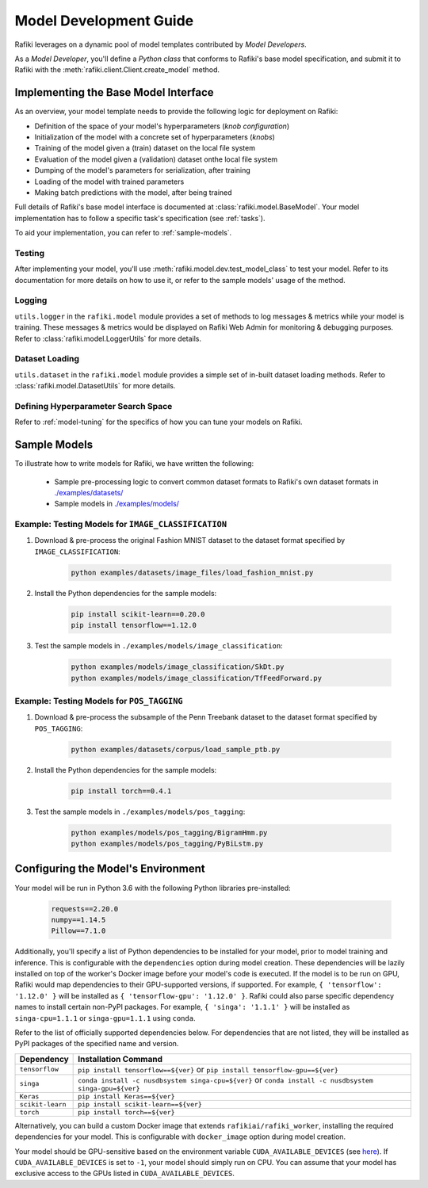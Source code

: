 
.. _`model-development`:

Model Development Guide
====================================================================

Rafiki leverages on a dynamic pool of model templates contributed by *Model Developers*.

As a *Model Developer*, you'll define a *Python class* that conforms to Rafiki's base model specification, and
submit it to Rafiki with the :meth:`rafiki.client.Client.create_model` method.

Implementing the Base Model Interface
--------------------------------------------------------------------

As an overview, your model template needs to provide the following logic for deployment on Rafiki:

- Definition of the space of your model's hyperparameters (*knob configuration*)
- Initialization of the model with a concrete set of hyperparameters (*knobs*)
- Training of the model given a (train) dataset on the local file system
- Evaluation of the model given a (validation) dataset onthe local file system
- Dumping of the model's parameters for serialization, after training
- Loading of the model with trained parameters
- Making batch predictions with the model, after being trained

Full details of Rafiki's base model interface is documented at :class:`rafiki.model.BaseModel`.
Your model implementation has to follow a specific task's specification (see :ref:`tasks`).

To aid your implementation, you can refer to :ref:`sample-models`.

Testing
^^^^^^^^^^^^^^^^^^^^^^^^^^^^^^^^^^^^^^^^^^^^^^^^^^^^^^^^^^^^^^^^^^^^
After implementing your model, you'll use :meth:`rafiki.model.dev.test_model_class` to test your model. 
Refer to its documentation for more details on how to use it, or refer to the sample models' usage of the method. 

Logging
^^^^^^^^^^^^^^^^^^^^^^^^^^^^^^^^^^^^^^^^^^^^^^^^^^^^^^^^^^^^^^^^^^^^
``utils.logger`` in the ``rafiki.model`` module provides a set of methods to log messages & metrics while your model is training.
These messages & metrics would be displayed on Rafiki Web Admin for monitoring & debugging purposes.
Refer to :class:`rafiki.model.LoggerUtils` for more details.

.. seealso:: :ref:`using-web-admin` 

Dataset Loading
^^^^^^^^^^^^^^^^^^^^^^^^^^^^^^^^^^^^^^^^^^^^^^^^^^^^^^^^^^^^^^^^^^^^
``utils.dataset`` in the ``rafiki.model`` module provides a simple set of in-built dataset loading methods. 
Refer to :class:`rafiki.model.DatasetUtils` for more details.


Defining Hyperparameter Search Space
^^^^^^^^^^^^^^^^^^^^^^^^^^^^^^^^^^^^^^^^^^^^^^^^^^^^^^^^^^^^^^^^^^^^
Refer to :ref:`model-tuning` for the specifics of how you can tune your models on Rafiki. 


.. _`sample-models`:

Sample Models
--------------------------------------------------------------------

To illustrate how to write models for Rafiki, we have written the following:

    - Sample pre-processing logic to convert common dataset formats to Rafiki's own dataset formats in `./examples/datasets/ <https://github.com/nginyc/rafiki/tree/master/examples/datasets/>`_ 
    - Sample models in `./examples/models/ <https://github.com/nginyc/rafiki/tree/master/examples/models/>`_


Example: Testing Models for ``IMAGE_CLASSIFICATION``
^^^^^^^^^^^^^^^^^^^^^^^^^^^^^^^^^^^^^^^^^^^^^^^^^^^^^^^^^^^^^^^^^^^^

1. Download & pre-process the original Fashion MNIST dataset to the dataset format specified by ``IMAGE_CLASSIFICATION``:

    .. code-block:: shell

        python examples/datasets/image_files/load_fashion_mnist.py

2. Install the Python dependencies for the sample models:

    .. code-block:: shell

        pip install scikit-learn==0.20.0
        pip install tensorflow==1.12.0

3. Test the sample models in ``./examples/models/image_classification``:

    .. code-block:: shell

        python examples/models/image_classification/SkDt.py
        python examples/models/image_classification/TfFeedForward.py


Example: Testing Models for ``POS_TAGGING``
^^^^^^^^^^^^^^^^^^^^^^^^^^^^^^^^^^^^^^^^^^^^^^^^^^^^^^^^^^^^^^^^^^^^

1. Download & pre-process the subsample of the Penn Treebank dataset to the dataset format specified by ``POS_TAGGING``:

    .. code-block:: shell

        python examples/datasets/corpus/load_sample_ptb.py

2. Install the Python dependencies for the sample models:

    .. code-block:: shell

        pip install torch==0.4.1

3. Test the sample models in ``./examples/models/pos_tagging``:

    .. code-block:: shell

        python examples/models/pos_tagging/BigramHmm.py
        python examples/models/pos_tagging/PyBiLstm.py


.. _`configuring-model-environment`:

Configuring the Model's Environment
--------------------------------------------------------------------

Your model will be run in Python 3.6 with the following Python libraries pre-installed:

    .. code-block:: shell

        requests==2.20.0
        numpy==1.14.5
        Pillow==7.1.0

Additionally, you'll specify a list of Python dependencies to be installed for your model, 
prior to model training and inference. This is configurable with the ``dependencies`` option 
during model creation. These dependencies will be lazily installed on top of the worker's Docker image before your model's code is executed.
If the model is to be run on GPU, Rafiki would map dependencies to their GPU-supported versions, if supported. 
For example, ``{ 'tensorflow': '1.12.0' }`` will be installed as ``{ 'tensorflow-gpu': '1.12.0' }``.
Rafiki could also parse specific dependency names to install certain non-PyPI packages. 
For example, ``{ 'singa': '1.1.1' }`` will be installed as ``singa-cpu=1.1.1`` or ``singa-gpu=1.1.1`` using ``conda``.

Refer to the list of officially supported dependencies below. For dependencies that are not listed,
they will be installed as PyPI packages of the specified name and version.

=====================       =====================
**Dependency**              **Installation Command**
---------------------       ---------------------        
``tensorflow``              ``pip install tensorflow==${ver}`` or ``pip install tensorflow-gpu==${ver}``
``singa``                   ``conda install -c nusdbsystem singa-cpu=${ver}`` or ``conda install -c nusdbsystem singa-gpu=${ver}``
``Keras``                   ``pip install Keras==${ver}``
``scikit-learn``            ``pip install scikit-learn==${ver}``
``torch``                   ``pip install torch==${ver}``
=====================       =====================

Alternatively, you can build a custom Docker image that extends ``rafikiai/rafiki_worker``,
installing the required dependencies for your model. This is configurable with ``docker_image`` option
during model creation.

.. seealso:: :meth:`rafiki.client.Client.create_model`

Your model should be GPU-sensitive based on the environment variable ``CUDA_AVAILABLE_DEVICES`` 
(see `here <https://devblogs.nvidia.com/cuda-pro-tip-control-gpu-visibility-cuda_visible_devices/>`_).  
If ``CUDA_AVAILABLE_DEVICES`` is set to ``-1``, your model should simply run on CPU. 
You can assume that your model has exclusive access to the GPUs listed in ``CUDA_AVAILABLE_DEVICES``. 

